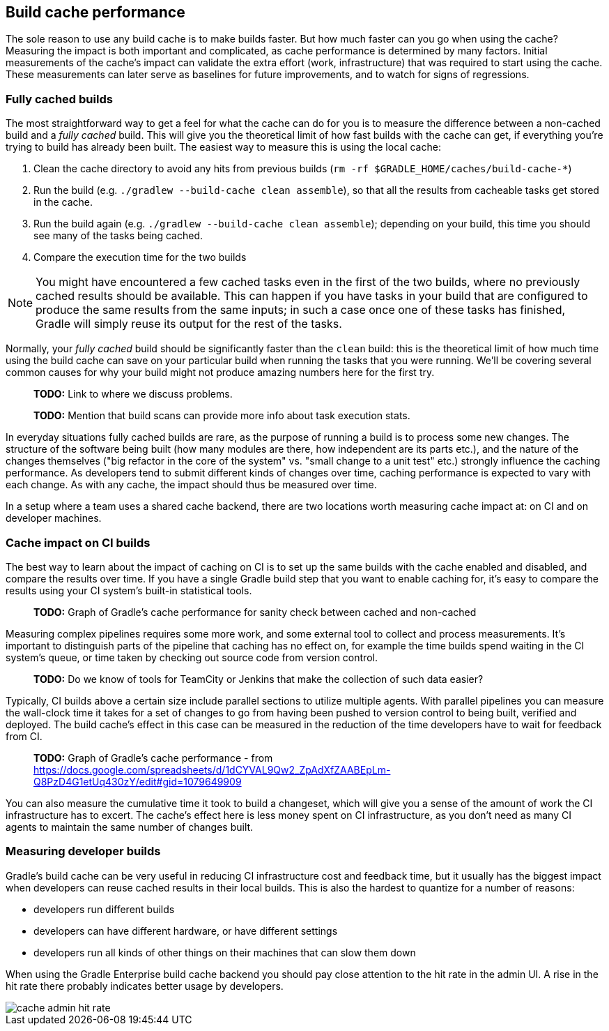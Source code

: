 == Build cache performance

The sole reason to use any build cache is to make builds faster. But how much faster can you go when using the cache? Measuring the impact is both important and complicated, as cache performance is determined by many factors. Initial measurements of the cache's impact can validate the extra effort (work, infrastructure) that was required to start using the cache. These measurements can later serve as baselines for future improvements, and to watch for signs of regressions.

=== Fully cached builds

The most straightforward way to get a feel for what the cache can do for you is to measure the difference between a non-cached build and a _fully cached_ build. This will give you the theoretical limit of how fast builds with the cache can get, if everything you're trying to build has already been built. The easiest way to measure this is using the local cache:

1. Clean the cache directory to avoid any hits from previous builds (`rm -rf $GRADLE_HOME/caches/build-cache-*`)
2. Run the build (e.g. `./gradlew --build-cache clean assemble`), so that all the results from cacheable tasks get stored in the cache.
3. Run the build again (e.g. `./gradlew --build-cache clean assemble`); depending on your build, this time you should see many of the tasks being cached.
4. Compare the execution time for the two builds

NOTE: You might have encountered a few cached tasks even in the first of the two builds, where no previously cached results should be available. This can happen if you have tasks in your build that are configured to produce the same results from the same inputs; in such a case once one of these tasks has finished, Gradle will simply reuse its output for the rest of the tasks.

Normally, your _fully cached_ build should be significantly faster than the `clean` build: this is the theoretical limit of how much time using the build cache can save on your particular build when running the tasks that you were running. We'll be covering several common causes for why your build might not produce amazing numbers here for the first try.

> *TODO:* Link to where we discuss problems.

> *TODO:* Mention that build scans can provide more info about task execution stats.

In everyday situations fully cached builds are rare, as the purpose of running a build is to process some new changes. The structure of the software being built (how many modules are there, how independent are its parts etc.), and the nature of the changes themselves ("big refactor in the core of the system" vs. "small change to a unit test" etc.) strongly influence the caching performance. As developers tend to submit different kinds of changes over time, caching performance is expected to vary with each change. As with any cache, the impact should thus be measured over time.

In a setup where a team uses a shared cache backend, there are two locations worth measuring cache impact at: on CI and on developer machines.

=== Cache impact on CI builds

The best way to learn about the impact of caching on CI is to set up the same builds with the cache enabled and disabled, and compare the results over time. If you have a single Gradle build step that you want to enable caching for, it's easy to compare the results using your CI system's built-in statistical tools.

> *TODO:* Graph of Gradle's cache performance for sanity check between cached and non-cached

Measuring complex pipelines requires some more work, and some external tool to collect and process measurements. It's important to distinguish parts of the pipeline that caching has no effect on, for example the time builds spend waiting in the CI system's queue, or time taken by checking out source code from version control.

> *TODO:* Do we know of tools for TeamCity or Jenkins that make the collection of such data easier?

Typically, CI builds above a certain size include parallel sections to utilize multiple agents. With parallel pipelines you can measure the wall-clock time it takes for a set of changes to go from having been pushed to version control to being built, verified and deployed. The build cache's effect in this case can be measured in the reduction of the time developers have to wait for feedback from CI.

> *TODO:* Graph of Gradle's cache performance - from https://docs.google.com/spreadsheets/d/1dCYVAL9Qw2_ZpAdXfZAABEpLm-Q8PzD4G1etUq430zY/edit#gid=1079649909

You can also measure the cumulative time it took to build a changeset, which will give you a sense of the amount of work the CI infrastructure has to excert. The cache's effect here is less money spent on CI infrastructure, as you don't need as many CI agents to maintain the same number of changes built.

=== Measuring developer builds

Gradle's build cache can be very useful in reducing CI infrastructure cost and feedback time, but it usually has the biggest impact when developers can reuse cached results in their local builds. This is also the hardest to quantize for a number of reasons:

* developers run different builds
* developers can have different hardware, or have different settings
* developers run all kinds of other things on their machines that can slow them down

When using the Gradle Enterprise build cache backend you should pay close attention to the hit rate in the admin UI.
A rise in the hit rate there probably indicates better usage by developers.

image::cache-admin-hit-rate.png[]
